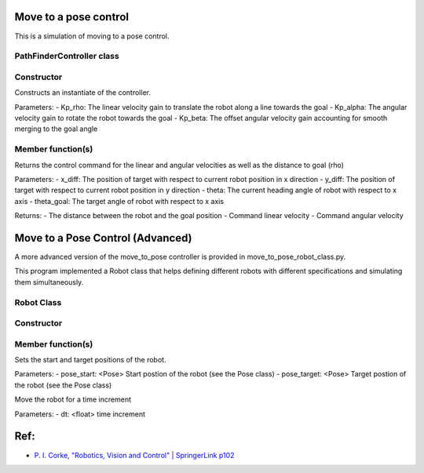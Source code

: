 Move to a pose control
----------------------

This is a simulation of moving to a pose control.

.. image:: https://github.com/AtsushiSakai/PythonRoboticsGifs/raw/master/PathTracking/move_to_pose/animation.gif


PathFinderController class
~~~~~~~~~~~~~~~~~~~~~~~~~~

Constructor
~~~~~~~~~~~

.. code-block:: ipython3
   PathFinderController(Kp_rho, Kp_alpha, Kp_beta)

Constructs an instantiate of the controller.

Parameters:
- Kp_rho: The linear velocity gain to translate the robot along a line towards the goal
- Kp_alpha: The angular velocity gain to rotate the robot towards the goal
- Kp_beta: The offset angular velocity gain accounting for smooth merging to the goal angle


Member function(s)
~~~~~~~~~~~~~~~~~~

.. code-block:: ipython3
   calc_control_command(x_diff, y_diff, theta, theta_goal)

Returns the control command for the linear and angular velocities as well as the distance to goal (rho)

Parameters:
- x_diff: The position of target with respect to current robot position in x direction
- y_diff: The position of target with respect to current robot position in y direction
- theta: The current heading angle of robot with respect to x axis
- theta_goal: The target angle of robot with respect to x axis

Returns:
- The distance between the robot and the goal position
- Command linear velocity
- Command angular velocity

Move to a Pose Control (Advanced)
---------------------------------
A more advanced version of the move_to_pose controller is provided in move_to_pose_robot_class.py.

.. image:: https://user-images.githubusercontent.com/93126501/145834505-a8df8311-5445-413f-a96f-00460d47991c.png

This program implemented a Robot class that helps defining different robots with different specifications and simulating them simultaneously.

Robot Class
~~~~~~~~~~~

Constructor
~~~~~~~~~~~

.. code-block:: ipython3
    Robot(name, color, max_linear_speed, max_angular_speed, path_finder_controller)

Member function(s)
~~~~~~~~~~~~~~~~~~

.. code-block:: ipython3
    set_start_target_poses(pose_start, pose_target)

Sets the start and target positions of the robot.

Parameters:
- pose_start: <Pose> Start postion of the robot (see the Pose class)
- pose_target: <Pose> Target postion of the robot (see the Pose class)

.. code-block:: ipython3
    move(dt)

Move the robot for a time increment

Parameters:
- dt: <float> time increment

Ref:
----
-  `P. I. Corke, "Robotics, Vision and Control" \| SpringerLink
   p102 <https://link.springer.com/book/10.1007/978-3-642-20144-8>`__
